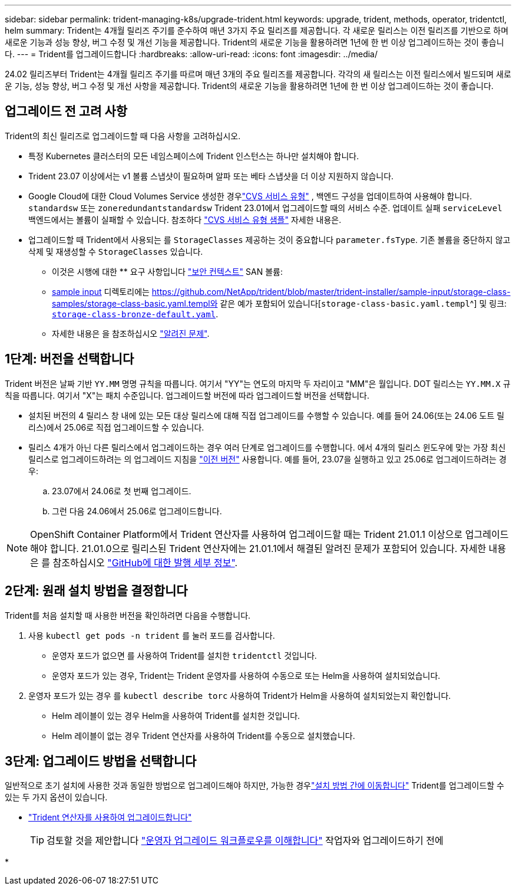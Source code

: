 ---
sidebar: sidebar 
permalink: trident-managing-k8s/upgrade-trident.html 
keywords: upgrade, trident, methods, operator, tridentctl, helm 
summary: Trident는 4개월 릴리즈 주기를 준수하여 매년 3가지 주요 릴리즈를 제공합니다. 각 새로운 릴리스는 이전 릴리즈를 기반으로 하며 새로운 기능과 성능 향상, 버그 수정 및 개선 기능을 제공합니다. Trident의 새로운 기능을 활용하려면 1년에 한 번 이상 업그레이드하는 것이 좋습니다. 
---
= Trident를 업그레이드합니다
:hardbreaks:
:allow-uri-read: 
:icons: font
:imagesdir: ../media/


[role="lead"]
24.02 릴리즈부터 Trident는 4개월 릴리즈 주기를 따르며 매년 3개의 주요 릴리즈를 제공합니다. 각각의 새 릴리스는 이전 릴리스에서 빌드되며 새로운 기능, 성능 향상, 버그 수정 및 개선 사항을 제공합니다. Trident의 새로운 기능을 활용하려면 1년에 한 번 이상 업그레이드하는 것이 좋습니다.



== 업그레이드 전 고려 사항

Trident의 최신 릴리즈로 업그레이드할 때 다음 사항을 고려하십시오.

* 특정 Kubernetes 클러스터의 모든 네임스페이스에 Trident 인스턴스는 하나만 설치해야 합니다.
* Trident 23.07 이상에서는 v1 볼륨 스냅샷이 필요하며 알파 또는 베타 스냅샷을 더 이상 지원하지 않습니다.
* Google Cloud에 대한 Cloud Volumes Service 생성한 경우link:../trident-use/gcp.html#learn-about-trident-support-for-cloud-volumes-service-for-google-cloud["CVS 서비스 유형"] , 백엔드 구성을 업데이트하여 사용해야 합니다. `standardsw` 또는 `zoneredundantstandardsw` Trident 23.01에서 업그레이드할 때의 서비스 수준. 업데이트 실패 `serviceLevel` 백엔드에서는 볼륨이 실패할 수 있습니다. 참조하다 link:../trident-use/gcp.html#cvs-service-type-examples["CVS 서비스 유형 샘플"] 자세한 내용은.
* 업그레이드할 때 Trident에서 사용되는 를 `StorageClasses` 제공하는 것이 중요합니다 `parameter.fsType`. 기존 볼륨을 중단하지 않고 삭제 및 재생성할 수 `StorageClasses` 있습니다.
+
** 이것은 시행에 대한 ** 요구 사항입니다 https://kubernetes.io/docs/tasks/configure-pod-container/security-context/["보안 컨텍스트"^] SAN 볼륨:
** https://github.com/NetApp/trident/tree/master/trident-installer/sample-input[sample input^] 디렉토리에는 https://github.com/NetApp/trident/blob/master/trident-installer/sample-input/storage-class-samples/storage-class-basic.yaml.templ와 같은 예가 포함되어 있습니다[`storage-class-basic.yaml.templ`^] 및 링크: https://github.com/NetApp/trident/blob/master/trident-installer/sample-input/storage-class-samples/storage-class-bronze-default.yaml[`storage-class-bronze-default.yaml`^].
** 자세한 내용은 을 참조하십시오 link:../trident-rn.html["알려진 문제"].






== 1단계: 버전을 선택합니다

Trident 버전은 날짜 기반 `YY.MM` 명명 규칙을 따릅니다. 여기서 "YY"는 연도의 마지막 두 자리이고 "MM"은 월입니다. DOT 릴리스는 `YY.MM.X` 규칙을 따릅니다. 여기서 "X"는 패치 수준입니다. 업그레이드할 버전에 따라 업그레이드할 버전을 선택합니다.

* 설치된 버전의 4 릴리스 창 내에 있는 모든 대상 릴리스에 대해 직접 업그레이드를 수행할 수 있습니다. 예를 들어 24.06(또는 24.06 도트 릴리스)에서 25.06로 직접 업그레이드할 수 있습니다.
* 릴리스 4개가 아닌 다른 릴리스에서 업그레이드하는 경우 여러 단계로 업그레이드를 수행합니다. 에서 4개의 릴리스 윈도우에 맞는 가장 최신 릴리스로 업그레이드하려는 의 업그레이드 지침을 link:../earlier-versions.html["이전 버전"] 사용합니다. 예를 들어, 23.07을 실행하고 있고 25.06로 업그레이드하려는 경우:
+
.. 23.07에서 24.06로 첫 번째 업그레이드.
.. 그런 다음 24.06에서 25.06로 업그레이드합니다.





NOTE: OpenShift Container Platform에서 Trident 연산자를 사용하여 업그레이드할 때는 Trident 21.01.1 이상으로 업그레이드해야 합니다. 21.01.0으로 릴리스된 Trident 연산자에는 21.01.1에서 해결된 알려진 문제가 포함되어 있습니다. 자세한 내용은 를 참조하십시오 https://github.com/NetApp/trident/issues/517["GitHub에 대한 발행 세부 정보"^].



== 2단계: 원래 설치 방법을 결정합니다

Trident를 처음 설치할 때 사용한 버전을 확인하려면 다음을 수행합니다.

. 사용 `kubectl get pods -n trident` 를 눌러 포드를 검사합니다.
+
** 운영자 포드가 없으면 를 사용하여 Trident를 설치한 `tridentctl` 것입니다.
** 운영자 포드가 있는 경우, Trident는 Trident 운영자를 사용하여 수동으로 또는 Helm을 사용하여 설치되었습니다.


. 운영자 포드가 있는 경우 를 `kubectl describe torc` 사용하여 Trident가 Helm을 사용하여 설치되었는지 확인합니다.
+
** Helm 레이블이 있는 경우 Helm을 사용하여 Trident를 설치한 것입니다.
** Helm 레이블이 없는 경우 Trident 연산자를 사용하여 Trident를 수동으로 설치했습니다.






== 3단계: 업그레이드 방법을 선택합니다

일반적으로 초기 설치에 사용한 것과 동일한 방법으로 업그레이드해야 하지만, 가능한 경우link:../trident-get-started/kubernetes-deploy.html#moving-between-installation-methods["설치 방법 간에 이동합니다"] Trident를 업그레이드할 수 있는 두 가지 옵션이 있습니다.

* link:upgrade-operator.html["Trident 연산자를 사용하여 업그레이드합니다"]
+

TIP: 검토할 것을 제안합니다 link:upgrade-operator-overview.html["운영자 업그레이드 워크플로우를 이해합니다"] 작업자와 업그레이드하기 전에

* 

